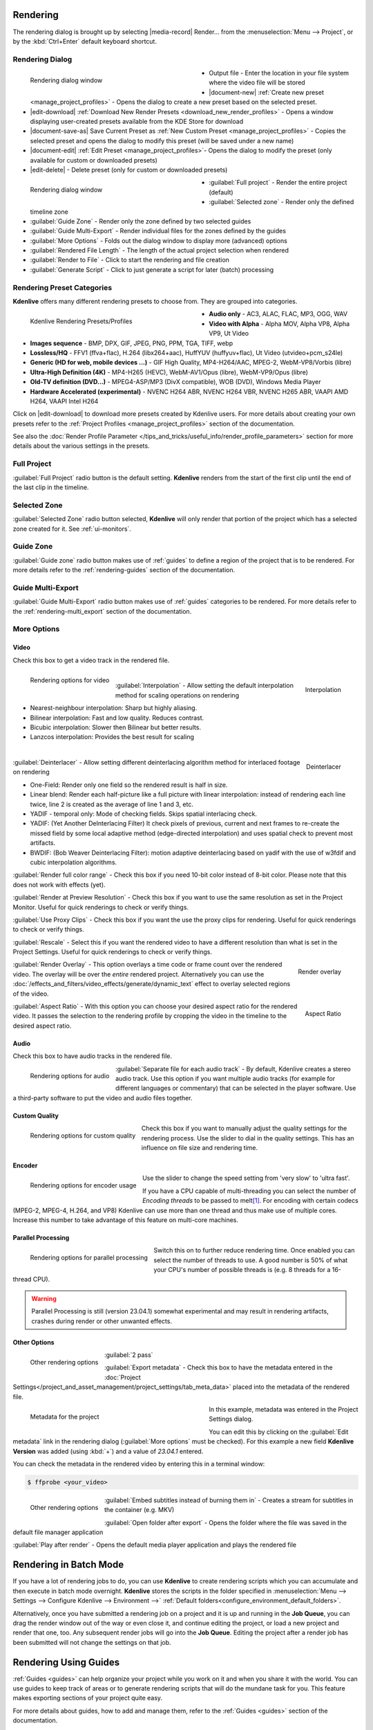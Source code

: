 .. meta::
   :description: The Kdenlive User Manual
   :keywords: KDE, Kdenlive, documentation, user manual, video editor, open source, free, help, learn, render, render parameter, render zone, render multiple zone

.. metadata-placeholder

   :authors: - Annew (https://userbase.kde.org/User:Annew)
             - Claus Christensen
             - Yuri Chornoivan
             - Nikerabbit (https://userbase.kde.org/User:Nikerabbit)
             - Simon Eugster <simon.eu@gmail.com>
             - Jean-Baptiste Mardelle <jb@kdenlive.org>
             - Earl fx (https://userbase.kde.org/User:Earl fx)
             - Ttguy (https://userbase.kde.org/User:Ttguy)
             - Vincent Pinon <vpinon@kde.org>
             - Bushuev (https://userbase.kde.org/User:Bushuev)
             - Jessej (https://userbase.kde.org/User:Jessej)
             - Dbolton (https://userbase.kde.org/User:Dbolton)
             - Jack (https://userbase.kde.org/User:Jack)
             - Roger (https://userbase.kde.org/User:Roger)
             - KGHN (https://userbase.kde.org/User:KGHN)
             - Eugen Mohr
             - Bernd Jordan (https://discuss.kde.org/u/berndmj)

   :license: Creative Commons License SA 4.0


.. _render:

Rendering
=========

.. TODO:
   * How to choose the correct output format and bit rate? * What to do for rendering lossless, for an iPhone, or whatever? (Dropdown containing targets like lossless/HQ/player)


The rendering dialog is brought up by selecting |media-record| Render... from the :menuselection:`Menu --> Project`, or by the :kbd:`Ctrl+Enter` default keyboard shortcut.


Rendering Dialog
----------------

.. .. versionchanged:: 22.12
.. .. versionchanged:: 24.02
.. .. versionchanged:: 24.05
   
 
.. figure:: /images/exporting/kdenlive2405_rendering-render_dialog.webp
   :width: 400px
   :figwidth: 400px
   :align: left
   :alt: kdenlive2402_rendering-render_dialog

   Rendering dialog window

* Output file - Enter the location in your file system where the video file will be stored

* |document-new| :ref:`Create new preset <manage_project_profiles>` - Opens the dialog to create a new preset based on the selected preset.

* |edit-download| :ref:`Download New Render Presets <download_new_render_profiles>` - Opens a window displaying user-created presets available from the KDE Store for download

* |document-save-as| Save Current Preset as :ref:`New Custom Preset <manage_project_profiles>` - Copies the selected preset and opens the dialog to modify this preset (will be saved under a new name)

* |document-edit| :ref:`Edit Preset <manage_project_profiles>`- Opens the dialog to modify the preset (only available for custom or downloaded presets)

* |edit-delete| - Delete preset (only for custom or downloaded presets)

.. rst-class:: clear-both

.. figure:: /images/exporting/kdenlive2405_rendering-render_dialog_2.webp
   :width: 400px
   :figwidth: 400px
   :align: left
   :alt: kdenlive2405_rendering-render_dialog_2

   Rendering dialog window

* :guilabel:`Full project` - Render the entire project (default)

* :guilabel:`Selected zone` - Render only the defined timeline zone

* :guilabel:`Guide Zone` - Render only the zone defined by two selected guides

* :guilabel:`Guide Multi-Export` - Render individual files for the zones defined by the guides

* :guilabel:`More Options` - Folds out the dialog window to display more (advanced) options

* :guilabel:`Rendered File Length` - The length of the actual project selection when rendered

* :guilabel:`Render to File` - Click to start the rendering and file creation

* :guilabel:`Generate Script` - Click to just generate a script for later (batch) processing

.. rst-class:: clear-both


Rendering Preset Categories
----------------------------

**Kdenlive** offers many different rendering presets to choose from. They are grouped into categories.

.. figure:: /images/exporting/kdenlive2304_rendering-presets.webp
   :width: 400px
   :figwidth: 400px
   :align: left
   :alt: kdenlive2405_rendering-presets

   Kdenlive Rendering Presets/Profiles

* **Audio only** - AC3, ALAC, FLAC, MP3, OGG, WAV

* **Video with Alpha** - Alpha MOV, Alpha VP8, Alpha VP9, Ut Video

* **Images sequence** - BMP, DPX, GIF, JPEG, PNG, PPM, TGA, TIFF, webp

* **Lossless/HQ** - FFV1 (ffva+flac), H.264 (libx264+aac), HuffYUV (huffyuv+flac), Ut Video (utvideo+pcm_s24le)

* **Generic (HD for web, mobile devices ...)** - GIF High Quality, MP4-H264/AAC, MPEG-2, WebM-VP8/Vorbis (libre)

* **Ultra-High Definition (4K)** - MP4-H265 (HEVC), WebM-AV1/Opus (libre), WebM-VP9/Opus (libre)

* **Old-TV definition (DVD...)** - MPEG4-ASP/MP3 (DivX compatible), WOB (DVD), Windows Media Player

* **Hardware Accelerated (experimental)** - NVENC H264 ABR, NVENC H264 VBR, NVENC H265 ABR, VAAPI AMD H264, VAAPI Intel H264

Click on |edit-download| to download more presets created by Kdenlive users. For more details about creating your own presets refer to the :ref:`Project Profiles <manage_project_profiles>` section of the documentation.

See also the :doc:`Render Profile Parameter </tips_and_tricks/useful_info/render_profile_parameters>` section for more details about the various settings in the presets.

.. rst-class:: clear-both


Full Project
------------

:guilabel:`Full Project` radio button is the default setting. **Kdenlive** renders from the start of the first clip until the end of the last clip in the timeline.


.. _rendering-selected_zone:

Selected Zone
-------------

:guilabel:`Selected Zone` radio button selected, **Kdenlive** will only render that portion of the project which has a selected zone created for it. See :ref:`ui-monitors`.


Guide Zone
----------

:guilabel:`Guide zone` radio button makes use of :ref:`guides` to define a region of the project that is to be rendered. For more details refer to the :ref:`rendering-guides` section of the documentation.


Guide Multi-Export
------------------

:guilabel:`Guide Multi-Export` radio button makes use of :ref:`guides` categories to be rendered. For more details refer to the :ref:`rendering-multi_export` section of the documentation.


.. _rendering-more_options:

More Options
------------

Video
~~~~~

Check this box to get a video track in the rendered file.

.. .. versionchanged:: 24.05

.. figure:: /images/exporting/kdenlive2405_rendering-video.webp
   :align: left
   :alt: kdenlive2405_rendering-video

   Rendering options for video

.. rst-class:: clear-both

|

.. .. versionadded: 24.02

.. figure:: /images/exporting/kdenlive2402_rendering-video_interpolation.webp
   :align: right
   :alt: kdenlive2402_rendering-video_interpolation

   Interpolation

:guilabel:`Interpolation` - Allow setting the default interpolation method for scaling operations on rendering

* Nearest-neighbour interpolation: Sharp but highly aliasing. 
* Bilinear interpolation: Fast and low quality. Reduces contrast. 
* Bicubic interpolation: Slower then Bilinear but better results.
* Lanzcos interpolation: Provides the best result for scaling

.. rst-class:: clear-both

|

.. .. versionadded: 24.02

.. figure:: /images/exporting/kdenlive2402_rendering-video_deinterlacer.webp
   :align: right
   :alt: kdenlive2402_rendering-video_deinterlacer

   Deinterlacer

:guilabel:`Deinterlacer` - Allow setting different deinterlacing algorithm method for interlaced footage on rendering

* One-Field: Render only one field so the rendered result is half in size.
* Linear blend: Render each half-picture like a full picture with linear interpolation: instead of rendering each line twice, line 2 is created as the average of line 1 and 3, etc. 
* YADIF - temporal only: Mode of checking fields. Skips spatial interlacing check. 
* YADIF: (Yet Another DeInterlacing Filter) It check pixels of previous, current and next frames to re-create the missed field by some local adaptive method (edge-directed interpolation) and uses spatial check to prevent most artifacts.
* BWDIF: (Bob Weaver Deinterlacing Filter): motion adaptive deinterlacing based on yadif with the use of w3fdif and cubic interpolation algorithms.

.. rst-class:: clear-both

:guilabel:`Render full color range` - Check this box if you need 10-bit color instead of 8-bit color. Please note that this does not work with effects (yet).

:guilabel:`Render at Preview Resolution` - Check this box if you want to use the same resolution as set in the Project Monitor. Useful for quick renderings to check or verify things.

.. .. versionadded: 24.02

:guilabel:`Use Proxy Clips` - Check this box if you want the use the proxy clips for rendering. Useful for quick renderings to check or verify things.

:guilabel:`Rescale` - Select this if you want the rendered video to have a different resolution than what is set in the Project Settings. Useful for quick renderings to check or verify things.

.. figure:: /images/exporting/kdenlive2304_rendering-video_overlay.webp
   :align: right
   :alt: kdenlive2304_rendering-video_overlay

   Render overlay

:guilabel:`Render Overlay` - This option overlays a time code or frame count over the rendered video. The overlay will be over the *entire* rendered project. Alternatively you can use the :doc:`/effects_and_filters/video_effects/generate/dynamic_text` effect to overlay selected regions of the video.

.. rst-class:: clear-both

.. .. versionadded:: 24.05

.. figure:: /images/exporting/kdenlive2405_rendering-video_aspect-ratio.webp
   :align: right
   :alt: kdenlive2405_rendering-video_aspect-ratio

   Aspect Ratio

:guilabel:`Aspect Ratio` - With this option you can choose your desired aspect ratio for the rendered video. It passes the selection to the rendering profile by cropping the video in the timeline to the desired aspect ratio.

.. rst-class:: clear-both


Audio
~~~~~

.. .. versionchanged:: 22.04
   The audio checkbox is simply a checkbox - no automatic audio export anymore

Check this box to have audio tracks in the rendered file.

.. figure:: /images/exporting/kdenlive2304_rendering-audio.webp
   :align: left
   :alt: kdenlive2304_rendering-audio

   Rendering options for audio

:guilabel:`Separate file for each audio track` - By default, Kdenlive creates a stereo audio track. Use this option if you want multiple audio tracks (for example for different languages or commentary) that can be selected in the player software. Use a third-party software to put the video and audio files together.

.. rst-class:: clear-both

Custom Quality
~~~~~~~~~~~~~~

.. figure:: /images/exporting/kdenlive2304_rendering-custom_quality.webp
   :align: left
   :alt: kdenlive2304_rendering-custom_quality

   Rendering options for custom quality

Check this box if you want to manually adjust the quality settings for the rendering process. Use the slider to dial in the quality settings. This has an influence on file size and rendering time.

.. rst-class:: clear-both

Encoder
~~~~~~~

.. figure:: /images/exporting/kdenlive2304_rendering-encoder.webp
   :align: left
   :alt: kdenlive2304_rendering-encoder

   Rendering options for encoder usage

Use the slider to change the speed setting from 'very slow' to 'ultra fast'.

If you have a CPU capable of multi-threading you can select the number of *Encoding threads* to be passed to melt\ [1]_. For encoding with certain codecs (MPEG-2, MPEG-4, H.264, and VP8) Kdenlive can use more than one thread and thus make use of multiple cores. Increase this number to take advantage of this feature on multi-core machines.

.. _render-more_options_parallel_processing:

Parallel Processing
~~~~~~~~~~~~~~~~~~~

.. figure:: /images/exporting/kdenlive2304_rendering-parallel_proc.webp
   :align: left
   :alt: kdenlive2304_rendering-parallel_proc

   Rendering options for parallel processing

Switch this on to further reduce rendering time. Once enabled you can select the number of threads to use. A good number is 50% of what your CPU's number of possible threads is (e.g. 8 threads for a 16-thread CPU).

.. warning:: Parallel Processing is still (version 23.04.1) somewhat experimental and may result in rendering artifacts, crashes during render or other unwanted effects.

Other Options
~~~~~~~~~~~~~

.. figure:: /images/exporting/kdenlive2304_rendering-other.webp
   :align: left
   :alt: kdenlive2304_rendering-other

   Other rendering options

:guilabel:`2 pass`

:guilabel:`Export metadata` - Check this box to have the metadata entered in the :doc:`Project Settings</project_and_asset_management/project_settings/tab_meta_data>` placed into the metadata of the rendered file.

.. container:: clear-both

   .. figure:: /images/exporting/kdenlive2304_project_settings_metadata.webp
      :align: left
      :width: 400px
      :figwidth: 400px
      :alt: kdenlive2304_project_settings_metadata

      Metadata for the project

   In this example, metadata was entered in the Project Settings dialog.

   You can edit this by clicking on the :guilabel:`Edit metadata` link in the rendering dialog (:guilabel:`More options` must be checked). For this example a new field **Kdenlive Version** was added (using :kbd:`+`) and a value of *23.04.1* entered.

.. rst-class:: clear-both

You can check the metadata in the rendered video by entering this in a terminal window:

.. code-block:: bash

  $ ffprobe <your_video>


.. figure:: /images/exporting/kdenlive2304_rendering-other.webp
   :align: left
   :alt: kdenlive2304_rendering-other

   Other rendering options

:guilabel:`Embed subtitles instead of burning them in` - Creates a stream for subtitles in the container (e.g. MKV)

:guilabel:`Open folder after export` - Opens the folder where the file was saved in the default file manager application

:guilabel:`Play after render` - Opens the default media player application and plays the rendered file

.. rst-class:: clear-both


.. _rendering-batch_mode:

Rendering in Batch Mode
=======================

If you have a lot of rendering jobs to do, you can use **Kdenlive** to create rendering scripts which you can accumulate and then execute in batch mode overnight. **Kdenlive** stores the scripts in the folder specified in :menuselection:`Menu --> Settings --> Configure Kdenlive --> Environment -->` :ref:`Default folders<configure_environment_default_folders>`.

Alternatively, once you have submitted a rendering job on a project and it is up and running in the **Job Queue**, you can drag the render window out of the way or even close it, and continue editing the project, or load a new project and render that one, too. Any subsequent render jobs will go into the **Job Queue**. Editing the project after a render job has been submitted will not change the settings on that job.

.. image:: /images/exporting/kdenlive2304_rendering-job_queue.webp
   :width: 400px
   :alt: Kdenlive_Rendering_job_queue

.. rst-class:: clear-both


.. _rendering-guides:

Rendering Using Guides
======================

:ref:`Guides <guides>` can help organize your project while you work on it and when you share it with the world. You can use guides to keep track of areas or to generate rendering scripts that will do the mundane task for you. This feature makes exporting sections of your project quite easy.

For more details about guides, how to add and manage them, refer to the :ref:`Guides <guides>` section of the documentation.

Using Guide Zones
-----------------

.. figure:: /images/exporting/kdenlive2304_rendering-guide_zones.webp
   :align: left
   :width: 400px
   :figwidth: 400px
   :alt: kdenlive2304_rendering-guide_zones

   Using guide zones to render a section

With this option you define the start and end point for the render by selecting specific guides.

.. rst-class:: clear-both

Generating Rendering Scripts
~~~~~~~~~~~~~~~~~~~~~~~~~~~~

.. image:: /images/exporting/kdenlive2304_rendering-guide_zones_5a.webp
   :align: left
   :width: 160px
   :alt: kdenlive2304_rendering-guide_zones_5a

.. image:: /images/exporting/kdenlive2304_rendering-guide_zones_5b.webp
   :align: left
   :width: 160px
   :alt: kdenlive2304_rendering-guide_zones_5b

Choose which guides will establish the regions of video you want to export using the pull down menus next to :guilabel:`From` and :guilabel:`to`. In this example *Section 1* to *Section 1 End* will be used to define the section to be rendered.

.. container:: clear-both

   .. image:: /images/exporting/kdenlive2304_rendering-guide_zones_6.webp
      :align: left
      :width: 345px
      :alt: kdenlive2304_rendering-guide_zones_6

   Now you can render this to a file or generate a script that will render this guide zone to a file. Click :guilabel:`Generate Script` and a dialog appears asking you to name the script. **Kdenlive** stores the clips in the folder specified in :menuselection:`Menu --> Settings --> Configure Kdenlive --> Environment -->` :ref:`Default Folders <configure_environment_default_folders>`.

.. rst-class:: clear-both

.. image:: /images/exporting/kdenlive2304_rendering-stored_playlist.webp
   :align: left
   :width: 400px
   :alt: kdenlive2304_rendering-stored_playlist

After saving the script, the top tab in the window switches to :guilabel:`Scripts`. This lists all the scripts you have generated, including scripts from other projects.

In this example three scripts were created based on the guides in the timeline. Be sure and keep the :file:`.mlt` extension otherwise the rendering script will not be generated.

.. rst-class:: clear-both

Starting Your Rendering Scripts
~~~~~~~~~~~~~~~~~~~~~~~~~~~~~~~

Each script needs to be started individually by selecting the script and clicking the :guilabel:`Start Script` button.

.. image:: /images/exporting/kdenlive2304_rendering-job_queue.webp
   :align: left
   :width: 400px
   :alt: kdenlive2304_rendering-rendering_job_queue

After clicking each script, Kdenlive switches to the *Job Queue* tab. Here you will see what script is being run and how many more are waiting to be run. If you have a large queue and you want to run the rendering after hours, you can take advantage of the nifty checkbox in the bottom left: :guilabel:`Shutdown computer after renderings`

.. rst-class:: clear-both

Starting Your Rendering Scripts in a Command Line Terminal
~~~~~~~~~~~~~~~~~~~~~~~~~~~~~~~~~~~~~~~~~~~~~~~~~~~~~~~~~~

For troubleshooting purposes there could be times that you want to run the render script from the terminal prompt. Rendering in the terminal can produce error logging information that can assist in debugging rendering issues.

To render the video in the terminal ...

* Note the location where **Kdenlive** has saved the script
* Open a terminal and change directories to the location of the :file:`.mlt` script
* Run melt with the :file:`.mlt` script

.. code-block:: bash

  $ cd /path/to/kdenlive/scripts

  $ melt your_script.mlt


.. _rendering-multi_export:

Using Guides for Multi-Export
-----------------------------

.. .. versionadded:: 22.04

With this option you use guides to divide the timeline in pieces that will be rendered as individual files on one go. You do not need to define each section or piece individually.

.. figure:: /images/exporting/render_guide_multi-export_example_22-04.png
   :width: 400px
   :figwidth: 400px
   :align: left
   :alt: render guide multi-export example 22-04

   Defined Guides to be used for multi-export

The selection of guide categories indicates which guides will be considered for rendering.

.. rst-class:: clear-both

In this example, there are the following options:

*	"All Categories": This leads to four files:

   * `projectname-begin.mp4` (from 00:00:00 to "guide1")
   * `projectname-guide1.mp4` (from "guide1" to "guide2")
   * `projectname-guide2.mp4` (from "guide2" to "guide3")
   * `projectname-guide3.mp4` (from "guide3" to the end)

*	"Category 0 (purple)": This leads to three files:

   * `projectname-begin.mp4` (from 00:00:00 to "guide1")
   * `projectname-guide1.mp4` (from "guide1" to "guide2")
   * `projectname-guide2.mp4` (from "guide2" to the end)

*	"Category 1 (blue)": This leads to two files:

   * `projectname-begin.mp4` (from 00:00:00 to "guide3")
   * `projectname-guide3.mp4` (from "guide3" to the end)

.. note::
   * If guides are behind the last timeline clip, they are ignored.
   * If a guide sits right at the beginning of the timeline, the name of that guide is used instead of "begin".
   * If two guides have the same name, an underscore and a number will be added to the file name.

.. note:: As of this writing, the appimage of version 23.04.1 is having issues with the scripts generated with this function. Only one of the scripts is executed successfully but the other scripts remain in status 'Waiting...'. Unfortunately, a manual start of the scripts is not possible either.


.. _rendering-sharing_video:

Sharing your Videos
===================

.. .. versionadded:: 22.04.1
   Option to share videos immediately after rendering

.. .. versionchanged:: 23.04.1
   Added upload to YouTube and NextCloud

If you want to share your work right after you finished rendering you can click on :guilabel:`Share` and select one of the options.

.. image:: /images/exporting/kdenlive2304_rendering-share_video.webp
   :align: left
   :alt: kdenlive2304_rendering-share_video

* **Send via Email** - Opens your default email application with the video file as an attachment in a new email window
* **Send to Device**
* **Send via Bluetooth**
* **YouTube**\ [2]_ - Opens a dialog window to enter your account, tags and a comment. You can upload directly from there.
* **Nextcloud**\ [2]_ - Opens a dialog window to select your account and enter the folder to upload to. You can upload directly from there.
* **Send via Telegram** - Opens the Telegram desktop app

.. rst-class:: clear-both


**Notes**

.. |melt| raw:: html

   <a href="https://www.mltframework.org/docs/melt/" target="_blank">Melt</a>

.. |melt_doc| raw:: html

   <a href="https://www.mltframework.org/plugins/ConsumerAvformat/#threads" target="_blank">Melt documentation</a>

.. |melt_faq| raw:: html

   <a href="https://www.mltframework.org/faq/#does-mlt-take-advantage-of-multiple-cores-or-how-do-i-enable-parallel-processing" target="_blank">Melt FAQ</a>

.. [1] Melt is the engine Kdenlive uses for compositing and effects rendering. It is part of the MLT framework. For more details refer to the |melt| documentation. See the |melt_doc| on threads and the |melt_faq| on multi-threading.

.. [2] May not be available in all distros and/or appimages
